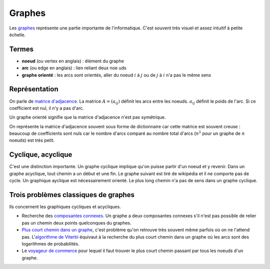 
.. _l-graphes:

Graphes
=======

Les `graphes <http://fr.wikipedia.org/wiki/Th%C3%A9orie_des_graphes>`_ représente
une partie importante de l'informatique. C'est souvent très visuel et
assez intuitif à petite échelle.

.. image:: http://upload.wikimedia.org/wikipedia/commons/thumb/b/bc/Breadth-first-tree.png/220px-Breadth-first-tree.png

Termes
++++++

* **noeud** (ou vertex en anglais) : élément du graphe
* **arc** (ou edge en anglais) : lien reliant deux n\oe uds
* **graphe orienté** : les arcs sont orientés, aller du noeud :math:`i`
  à :math:`j` ou de :math:`j` à :math:`i` n'a pas le même sens

Représentation
++++++++++++++

On parle de `matrice d'adjacence <http://fr.wikipedia.org/wiki/Matrice_d'adjacence>`_.
La matrice :math:`A=(a_{ij})` définit les arcs entre les noeuds.
:math:`a_{ij}` définit le poids de l'arc. Si ce coefficient est nul, il n'y a pas d'arc.

Un graphe orienté signifie que la matrice d'adjacence n'est pas symétrique.

On représente la matrice d'adjacence souvent sous forme de dictionnaire car
cette matrice est souvent creuse : beaucoup de coefficients sont nuls car le nombre d'arcs
comparé au nombre total d'arcs (:math:`n^2` pour un graphe de :math:`n` noeuds)
est très petit.

Cyclique, acyclique
+++++++++++++++++++

C'est une distinction importante. Un graphe cyclique implique
qu'on puisse partir d'un noeud et y revenir. Dans un graphe acyclique,
tout chemin a un début et une fin. Le graphe suivant est tiré de
wikipédia et il ne comporte pas de cycle. Un graphique ayclique est
nécessairement orienté.
Le plus long chemin n'a pas de sens dans un graphe cyclique.

.. image:: acy.png
    :with: 500

Trois problèmes classiques de graphes
+++++++++++++++++++++++++++++++++++++

Ils concernent les graphiques cycliques et acycliques.

* Recherche des `composantes connexes <https://en.wikipedia.org/wiki/Connected_component_(graph_theory)>`_.
  Un graphe a deux composantes connexes s'il n'est pas possible de relier pas un chemin
  deux points quelconques du graphes.
* `Plus court chemin dans un graphe <https://fr.wikipedia.org/wiki/Probl%C3%A8me_de_plus_court_chemin>`_,
  c'est problème qu'on retrouve très souvent même parfois où on ne l'attend pas.
  L'`algorithme de Viterbi <https://fr.wikipedia.org/wiki/Algorithme_de_Viterbi>`_
  équivaut à la recherche du plus court chemin dans un graphe où les arcs sont des
  logarithmes de probabilités.
* Le `voyageur de commerce <https://fr.wikipedia.org/wiki/Probl%C3%A8me_du_voyageur_de_commerce>`_
  pour lequel il faut trouver le plus court chemin passant par tous les noeuds d'un graphe.
